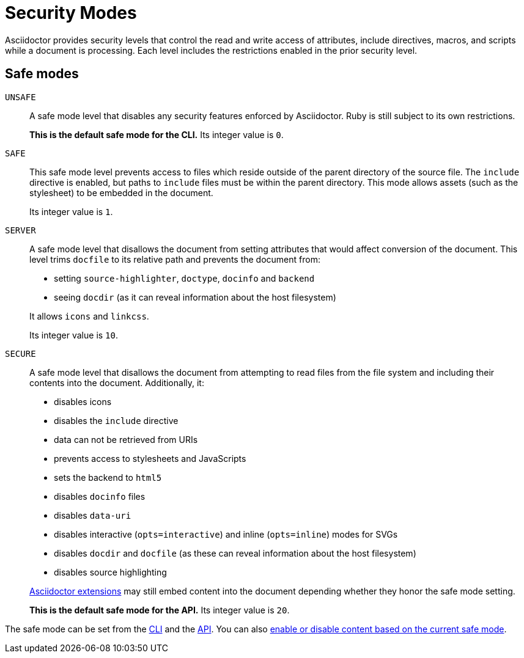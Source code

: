 = Security Modes

Asciidoctor provides security levels that control the read and write access of attributes, include directives, macros, and scripts while a document is processing.
Each level includes the restrictions enabled in the prior security level.

== Safe modes

`UNSAFE`::
A safe mode level that disables any security features enforced by Asciidoctor.
Ruby is still subject to its own restrictions.
+
*This is the default safe mode for the CLI.*
Its integer value is `0`.

`SAFE`::
This safe mode level prevents access to files which reside outside of the parent directory of the source file.
The `include` directive is enabled, but paths to `include` files must be within the parent directory.
This mode allows assets (such as the stylesheet) to be embedded in the document.
+
Its integer value is `1`.

`SERVER`::
A safe mode level that disallows the document from setting attributes that would affect conversion of the document.
This level trims `docfile` to its relative path and prevents the document from:
+
--
* setting `source-highlighter`, `doctype`, `docinfo` and `backend`
* seeing `docdir` (as it can reveal information about the host filesystem)

It allows `icons` and `linkcss`.

Its integer value is `10`.
--

`SECURE`::
A safe mode level that disallows the document from attempting to read files from the file system and including their contents into the document.
Additionally, it:
+
--
* disables icons
* disables the `include` directive
* data can not be retrieved from URIs
* prevents access to stylesheets and JavaScripts
* sets the backend to `html5`
* disables `docinfo` files
* disables `data-uri`
* disables interactive (`opts=interactive`) and inline (`opts=inline`) modes for SVGs
* disables `docdir` and `docfile` (as these can reveal information about the host filesystem)
* disables source highlighting

xref:extensions:index.adoc[Asciidoctor extensions] may still embed content into the document depending whether they honor the safe mode setting.

*This is the default safe mode for the API.*
Its integer value is `20`.
--

////
|===

|{empty} |Unsafe |Safe |Server |Secure

|URI access
|system access
|base directory access
|docdir
|docfile
|docinfo
|backend
|doctype
|source-highlighter
|macros
|include
|data-uri
|linkcss
|icons

|===

TIP: GitHub processes AsciiDoc files using the `SECURE` level.
////

The safe mode can be set from the  xref:cli:set-safe-mode.adoc[CLI] and the xref:api:set-safe-mode.adoc[API].
You can also xref:reference-safe-mode.adoc[enable or disable content based on the current safe mode].
